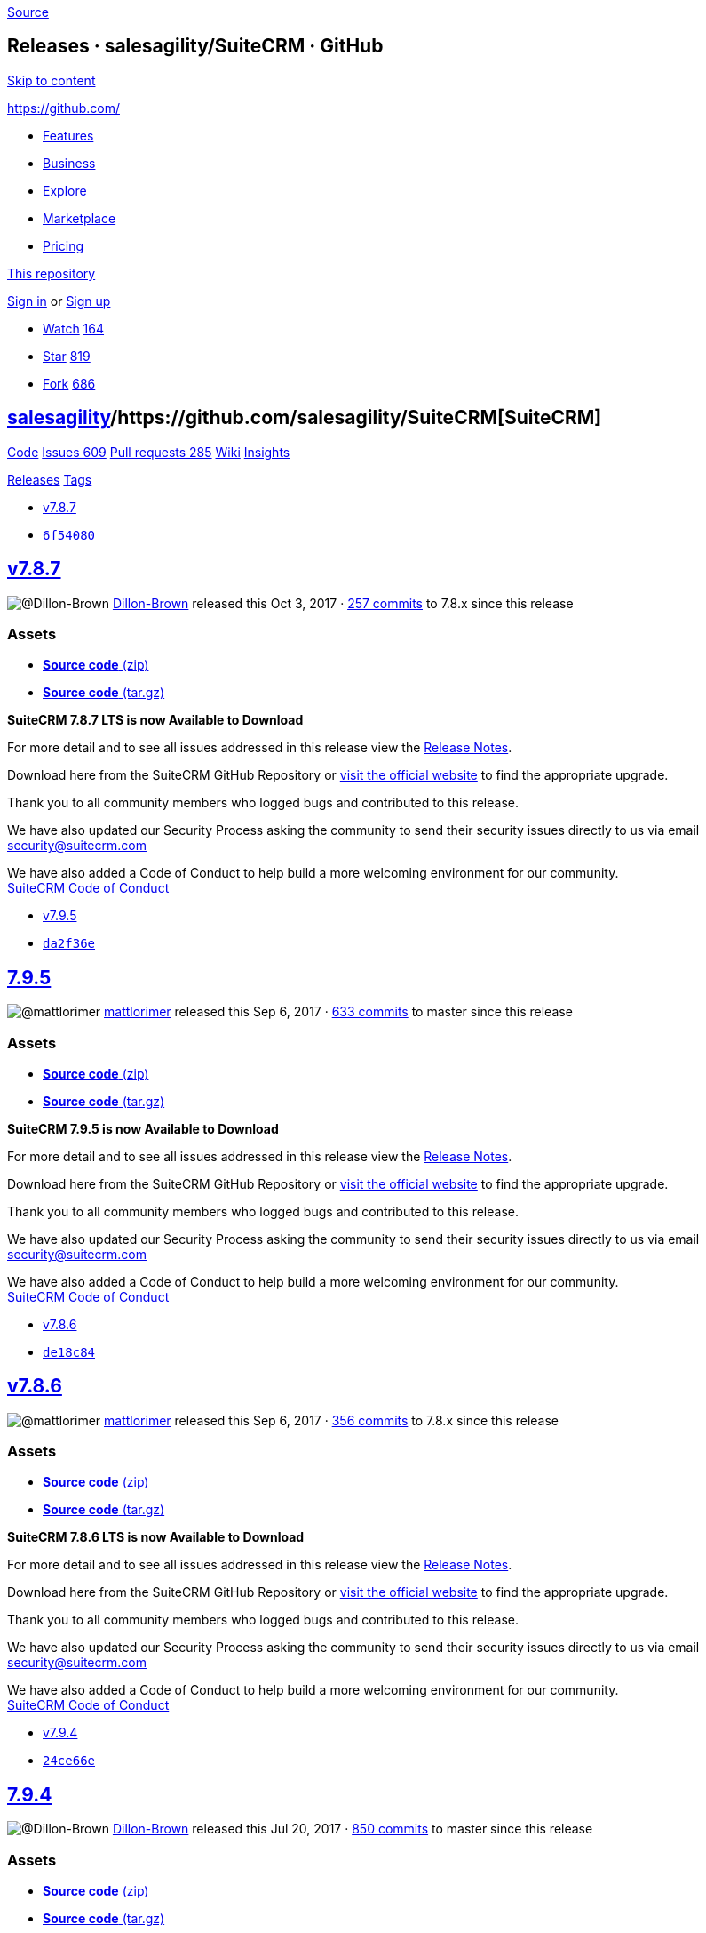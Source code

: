 https://github.com/salesagility/SuiteCRM/releases?after=7.9.6[Source]

[[releases-salesagilitysuitecrm-github]]
Releases · salesagility/SuiteCRM · GitHub
-----------------------------------------

https://github.com#start-of-content[Skip to content]

https://github.com/[]

* https://github.com/features[Features]
* https://github.com/business[Business]
* https://github.com/explore[Explore]
* https://github.com/marketplace[Marketplace]
* https://github.com/pricing[Pricing]

https://github.com/salesagility/SuiteCRM/releases[This repository]

link:/login?return_to=%2Fsalesagility%2FSuiteCRM%2Freleases%3Fafter%3D7.9.6[Sign
in] or link:/join?source=header-repo[Sign up]

* link:/login?return_to=%2Fsalesagility%2FSuiteCRM[Watch]
https://github.com/salesagility/SuiteCRM/watchers[164]
* link:/login?return_to=%2Fsalesagility%2FSuiteCRM[Star]
https://github.com/salesagility/SuiteCRM/stargazers[819]
* link:/login?return_to=%2Fsalesagility%2FSuiteCRM[Fork]
https://github.com/salesagility/SuiteCRM/network[686]

[[salesagility15suitecrm16]]
https://github.com/salesagility[salesagility]/https://github.com/salesagility/SuiteCRM[**SuiteCRM]**
----------------------------------------------------------------------------------------------------

https://github.com/salesagility/SuiteCRM[Code]
https://github.com/salesagility/SuiteCRM/issues[Issues 609]
https://github.com/salesagility/SuiteCRM/pulls[Pull requests 285]
https://github.com/salesagility/SuiteCRM/wiki[Wiki]
https://github.com/salesagility/SuiteCRM/pulse[Insights]

https://github.com/salesagility/SuiteCRM/releases[Releases]
https://github.com/salesagility/SuiteCRM/tags[Tags]

* https://github.com/salesagility/SuiteCRM/tree/v7.8.7[v7.8.7]
* https://github.com/salesagility/SuiteCRM/commit/6f540808a0bf9334ca55013c4abe6698c580f81b[`6f54080`]

[[v7.8.724]]
https://github.com/salesagility/SuiteCRM/releases/tag/v7.8.7[v7.8.7]
--------------------------------------------------------------------

image:https://avatars0.githubusercontent.com/u/26431166?s=40&v=4[@Dillon-Brown]
https://github.com/Dillon-Brown[Dillon-Brown] released this Oct 3, 2017
· https://github.com/salesagility/SuiteCRM/compare/v7.8.7...7.8.x[257
commits] to 7.8.x since this release

[[assets]]
Assets
~~~~~~

* https://github.com/salesagility/SuiteCRM/archive/v7.8.7.zip[*Source
code* (zip)]
* https://github.com/salesagility/SuiteCRM/archive/v7.8.7.tar.gz[*Source
code* (tar.gz)]

*SuiteCRM 7.8.7 LTS is now Available to Download*

For more detail and to see all issues addressed in this release view the
https://suitecrm.com/wiki/index.php/Release_notes_7.8.7[Release Notes].

Download here from the SuiteCRM GitHub Repository or
https://suitecrm.com/download[visit the official website] to find the
appropriate upgrade.

Thank you to all community members who logged bugs and contributed to
this release.

We have also updated our Security Process asking the community to send
their security issues directly to us via email
mailto:security%40suitecrm.com[security@suitecrm.com]

We have also added a Code of Conduct to help build a more welcoming
environment for our community. +
https://github.com/salesagility/SuiteCRM/blob/master/CODE_OF_CONDUCT.md[SuiteCRM
Code of Conduct]

* https://github.com/salesagility/SuiteCRM/tree/v7.9.5[v7.9.5]
* https://github.com/salesagility/SuiteCRM/commit/da2f36eb904933f9b5f4d5a7809ee6b26d05b43a[`da2f36e`]

[[section]]
https://github.com/salesagility/SuiteCRM/releases/tag/v7.9.5[7.9.5]
-------------------------------------------------------------------

image:https://avatars1.githubusercontent.com/u/6449723?s=40&v=4[@mattlorimer]
https://github.com/mattlorimer[mattlorimer] released this Sep 6, 2017 ·
https://github.com/salesagility/SuiteCRM/compare/v7.9.5...master[633
commits] to master since this release

[[assets-1]]
Assets
~~~~~~

* https://github.com/salesagility/SuiteCRM/archive/v7.9.5.zip[*Source
code* (zip)]
* https://github.com/salesagility/SuiteCRM/archive/v7.9.5.tar.gz[*Source
code* (tar.gz)]

*SuiteCRM 7.9.5 is now Available to Download*

For more detail and to see all issues addressed in this release view the
https://suitecrm.com/wiki/index.php/Release_notes_7.9.5[Release Notes].

Download here from the SuiteCRM GitHub Repository or
https://suitecrm.com/download[visit the official website] to find the
appropriate upgrade.

Thank you to all community members who logged bugs and contributed to
this release.

We have also updated our Security Process asking the community to send
their security issues directly to us via email
mailto:security%40suitecrm.com[security@suitecrm.com]

We have also added a Code of Conduct to help build a more welcoming
environment for our community. +
https://github.com/salesagility/SuiteCRM/blob/master/CODE_OF_CONDUCT.md[SuiteCRM
Code of Conduct]

* https://github.com/salesagility/SuiteCRM/tree/v7.8.6[v7.8.6]
* https://github.com/salesagility/SuiteCRM/commit/de18c84462d4e173bee9c14b0cb71dce855354cc[`de18c84`]

[[v7.8.645]]
https://github.com/salesagility/SuiteCRM/releases/tag/v7.8.6[v7.8.6]
--------------------------------------------------------------------

image:https://avatars1.githubusercontent.com/u/6449723?s=40&v=4[@mattlorimer]
https://github.com/mattlorimer[mattlorimer] released this Sep 6, 2017 ·
https://github.com/salesagility/SuiteCRM/compare/v7.8.6...7.8.x[356
commits] to 7.8.x since this release

[[assets-2]]
Assets
~~~~~~

* https://github.com/salesagility/SuiteCRM/archive/v7.8.6.zip[*Source
code* (zip)]
* https://github.com/salesagility/SuiteCRM/archive/v7.8.6.tar.gz[*Source
code* (tar.gz)]

*SuiteCRM 7.8.6 LTS is now Available to Download*

For more detail and to see all issues addressed in this release view the
https://suitecrm.com/wiki/index.php/Release_notes_7.8.6[Release Notes].

Download here from the SuiteCRM GitHub Repository or
https://suitecrm.com/download[visit the official website] to find the
appropriate upgrade.

Thank you to all community members who logged bugs and contributed to
this release.

We have also updated our Security Process asking the community to send
their security issues directly to us via email
mailto:security%40suitecrm.com[security@suitecrm.com]

We have also added a Code of Conduct to help build a more welcoming
environment for our community. +
https://github.com/salesagility/SuiteCRM/blob/master/CODE_OF_CONDUCT.md[SuiteCRM
Code of Conduct]

* https://github.com/salesagility/SuiteCRM/tree/v7.9.4[v7.9.4]
* https://github.com/salesagility/SuiteCRM/commit/24ce66ea84a8f7dbf6628c9539109bc17ec4476e[`24ce66e`]

[[section-1]]
https://github.com/salesagility/SuiteCRM/releases/tag/v7.9.4[7.9.4]
-------------------------------------------------------------------

image:https://avatars0.githubusercontent.com/u/26431166?s=40&v=4[@Dillon-Brown]
https://github.com/Dillon-Brown[Dillon-Brown] released this Jul 20, 2017
· https://github.com/salesagility/SuiteCRM/compare/v7.9.4...master[850
commits] to master since this release

[[assets-3]]
Assets
~~~~~~

* https://github.com/salesagility/SuiteCRM/archive/v7.9.4.zip[*Source
code* (zip)]
* https://github.com/salesagility/SuiteCRM/archive/v7.9.4.tar.gz[*Source
code* (tar.gz)]

*SuiteCRM 7.9.4 is now Available to Download*

For more detail and to see all issues addressed in this release view the
https://suitecrm.com/wiki/index.php/Release_notes_7.9.4[Release Notes].

Download here from the SuiteCRM GitHub Repository or
https://suitecrm.com/download[visit the official website] to find the
appropriate upgrade.

Thank you to all community members who logged bugs and contributed to
this release.

We have also updated our Security Process asking the community to send
their security issues directly to us via email
mailto:security%40suitecrm.com[security@suitecrm.com]

We have also added a Code of Conduct to help build a more welcoming
environment for our community. +
https://github.com/salesagility/SuiteCRM/blob/master/CODE_OF_CONDUCT.md[SuiteCRM
Code of Conduct]

* https://github.com/salesagility/SuiteCRM/tree/v7.9.3[v7.9.3]
* https://github.com/salesagility/SuiteCRM/commit/3daeb36ed366d83a56609165e50048c2fa46f57a[`3daeb36`]

[[section-2]]
https://github.com/salesagility/SuiteCRM/releases/tag/v7.9.3[7.9.3]
-------------------------------------------------------------------

image:https://avatars0.githubusercontent.com/u/26431166?s=40&v=4[@Dillon-Brown]
https://github.com/Dillon-Brown[Dillon-Brown] released this Jul 17, 2017
· https://github.com/salesagility/SuiteCRM/compare/v7.9.3...master[867
commits] to master since this release

[[assets-4]]
Assets
~~~~~~

* https://github.com/salesagility/SuiteCRM/archive/v7.9.3.zip[*Source
code* (zip)]
* https://github.com/salesagility/SuiteCRM/archive/v7.9.3.tar.gz[*Source
code* (tar.gz)]

*SuiteCRM 7.9.3 is now Available to Download*

For more detail and to see all issues addressed in this release view the
https://suitecrm.com/wiki/index.php/Release_notes_7.9.3[Release Notes].

Download here from the SuiteCRM GitHub Repository or
https://suitecrm.com/download[visit the official website] to find the
appropriate upgrade.

Thank you to all community members who logged bugs and contributed to
this release.

We have also updated our Security Process asking the community to send
their security issues directly to us via email
mailto:security%40suitecrm.com[security@suitecrm.com]

We have also added a Code of Conduct to help build a more welcoming
environment for our community. +
https://github.com/salesagility/SuiteCRM/blob/master/CODE_OF_CONDUCT.md[SuiteCRM
Code of Conduct]

Special thanks to [@sergio91pt]https://github.com/sergio91pt[64] for
raising/reviewing security issues.

* https://github.com/salesagility/SuiteCRM/tree/v7.9.2[v7.9.2]
* https://github.com/salesagility/SuiteCRM/commit/084f2f3f1f805cea2603323b1924f998ebffe0e9[`084f2f3`]

[[section-3]]
https://github.com/salesagility/SuiteCRM/releases/tag/v7.9.2[7.9.2]
-------------------------------------------------------------------

image:https://avatars1.githubusercontent.com/u/4041275?s=40&v=4[@samus-aran]
https://github.com/samus-aran[samus-aran] released this Jun 30, 2017 ·
https://github.com/salesagility/SuiteCRM/compare/v7.9.2...master[1109
commits] to master since this release

[[assets-5]]
Assets
~~~~~~

* https://github.com/salesagility/SuiteCRM/archive/v7.9.2.zip[*Source
code* (zip)]
* https://github.com/salesagility/SuiteCRM/archive/v7.9.2.tar.gz[*Source
code* (tar.gz)]

*SuiteCRM 7.9.2 is now Available to Download*

For more detail and to see all issues addressed in this release view the
https://suitecrm.com/wiki/index.php/Release_notes_7.9.2[Release Notes].

Download here from the SuiteCRM GitHub Repository or
https://suitecrm.com/download[visit the official website] to find the
appropriate upgrade.

Thank you to all community members who logged bugs and contributed to
this release.

Checkout our
https://suitecrm.com/forum/announcements/14874-suitecrm-7-9-2-maintenance-patch-now-available[SuiteCRM]
forum announcement.

We have also updated our Security Process asking the community to send
their security issues directly to us via email
mailto:security%40suitecrm.com[security@suitecrm.com]

* https://github.com/salesagility/SuiteCRM/tree/v7.9.1[v7.9.1]
* https://github.com/salesagility/SuiteCRM/commit/032cc000331e1d9a411e468f292e8f9d14d553fd[`032cc00`]

[[section-4]]
https://github.com/salesagility/SuiteCRM/releases/tag/v7.9.1[7.9.1]
-------------------------------------------------------------------

image:https://avatars1.githubusercontent.com/u/4041275?s=40&v=4[@samus-aran]
https://github.com/samus-aran[samus-aran] released this Jun 15, 2017 ·
https://github.com/salesagility/SuiteCRM/compare/v7.9.1...master[1189
commits] to master since this release

[[assets-6]]
Assets
~~~~~~

* https://github.com/salesagility/SuiteCRM/archive/v7.9.1.zip[*Source
code* (zip)]
* https://github.com/salesagility/SuiteCRM/archive/v7.9.1.tar.gz[*Source
code* (tar.gz)]

*SuiteCRM 7.9.1 is now Available to Download*

This release resolves a IMPORTANT Security Vulnerability that effect all
releases of SuiteCRM, all users of ALL previous releases are advised to
Upgrade to 7.9.1 or 7.8.5 as soon as possible.

For more detail and to see all issues addressed in this release view the
https://suitecrm.com/wiki/index.php/Release_notes_7.9.1[Release Notes].

Download here from the SuiteCRM GitHub Repository or
https://suitecrm.com/download[visit the official website] to find the
appropriate upgrade.

Thank you to all community members who logged bugs and contributed to
this release.

Special thanks to https://github.com/krzyc[krzyc] for notifying us of
the security issue.

We have also updated our Security Process asking the community to send
their security issues directly to us via email
mailto:security%40suitecrm.com[security@suitecrm.com]

* https://github.com/salesagility/SuiteCRM/tree/v7.8.5[v7.8.5]
* https://github.com/salesagility/SuiteCRM/commit/1b69962444472196760d139a65c00379f161b3ac[`1b69962`]

[[section-5]]
https://github.com/salesagility/SuiteCRM/releases/tag/v7.8.5[7.8.5]
-------------------------------------------------------------------

image:https://avatars1.githubusercontent.com/u/4041275?s=40&v=4[@samus-aran]
https://github.com/samus-aran[samus-aran] released this Jun 15, 2017 ·
https://github.com/salesagility/SuiteCRM/compare/v7.8.5...7.8.x[375
commits] to 7.8.x since this release

[[assets-7]]
Assets
~~~~~~

* https://github.com/salesagility/SuiteCRM/archive/v7.8.5.zip[*Source
code* (zip)]
* https://github.com/salesagility/SuiteCRM/archive/v7.8.5.tar.gz[*Source
code* (tar.gz)]

*SuiteCRM 7.8.5 is now Available to Download*

This release addresses an Important Security Issue and addresses many
other Issues

Users of ALL previous releases are advised to Upgrade to 7.8.5 or 7.9.1
as soon as possible

For more detail and to see all issues addressed in this release view the
https://suitecrm.com/wiki/index.php?title=Release_notes_7.8.5[Release
Notes]

Download here from the SuiteCRM GitHub Repository or
https://suitecrm.com/download[visit the official website] to find the
appropriate upgrade.

Special thanks to https://github.com/krzyc[krzyc] for notifying us of
the security issue.

We have also updated our Security Process asking the community to send
their security issues directly to us via email
mailto:security%40suitecrm.com[security@suitecrm.com].

* https://github.com/salesagility/SuiteCRM/tree/v7.9.0[v7.9.0]
* https://github.com/salesagility/SuiteCRM/commit/2e1122effe9684c524dcc9e21b77d1eba45b4787[`2e1122e`]

[[section-6]]
https://github.com/salesagility/SuiteCRM/releases/tag/v7.9.0[7.9.0]
-------------------------------------------------------------------

image:https://avatars1.githubusercontent.com/u/4041275?s=40&v=4[@samus-aran]
https://github.com/samus-aran[samus-aran] released this May 29, 2017 ·
https://github.com/salesagility/SuiteCRM/compare/v7.9.0...master[1419
commits] to master since this release

[[assets-8]]
Assets
~~~~~~

* https://github.com/salesagility/SuiteCRM/archive/v7.9.0.zip[*Source
code* (zip)]
* https://github.com/salesagility/SuiteCRM/archive/v7.9.0.tar.gz[*Source
code* (tar.gz)]

*SuiteCRM 7.9.0 is now Available to Download*

*New Email Client* New designed SuiteP Email client - see Release Notes
for more details +
*New Preferred Email Template Editor* - a new user preference to select
either a TinyMCE, Mozaik, or direct HTML +
*Improved Project Module* - Gantt chart, Project creation and task
allocation improvements +
*Updated View Summary* - Updated styling and new grouped by 'type' +
*Deprecated Suite7 & SuiteR themes* - don't worry, we have announced LTS
for 7.8.x

For more detail and to see all issues addressed in this release view the
https://suitecrm.com/wiki/index.php/Release_notes_7.9.0[Release Notes]
which also includes a 7.9.0 specific User Guide.

Download here from the SuiteCRM GitHub Repository or
https://suitecrm.com/download[visit the official website] to find the
appropriate upgrade.

Thank you to all community members who logged bugs and contributed to
this release.

* https://github.com/salesagility/SuiteCRM/tree/v7.8.4[v7.8.4]
* https://github.com/salesagility/SuiteCRM/commit/e7fe1d56b62f650824cbbfca1fcd8da8dda46205[`e7fe1d5`]

[[section-7]]
https://github.com/salesagility/SuiteCRM/releases/tag/v7.8.4[7.8.4]
-------------------------------------------------------------------

image:https://avatars1.githubusercontent.com/u/4041275?s=40&v=4[@samus-aran]
https://github.com/samus-aran[samus-aran] released this May 29, 2017 ·
https://github.com/salesagility/SuiteCRM/compare/v7.8.4...master[1958
commits] to master since this release

[[assets-9]]
Assets
~~~~~~

* https://github.com/salesagility/SuiteCRM/archive/v7.8.4.zip[*Source
code* (zip)]
* https://github.com/salesagility/SuiteCRM/archive/v7.8.4.tar.gz[*Source
code* (tar.gz)]

*SuiteCRM 7.8.4 is now Available to Download*

SuiteCRM 7.8.4 is a Bug Fix release

Please see the
https://suitecrm.com/wiki/index.php/Release_notes_7.8.4[Release Notes]
on list of Bug fixes noted on Github and
https://suitecrm.com/forum/index[SuiteCRM Forums].

Download here from the SuiteCRM GitHub Repository or
https://suitecrm.com/download[visit the official website] to find the
appropriate upgrade.

Thank you to all community members who logged bugs and contributed to
this release.

Special thanks to https://github.com/haris-raheem[haris-raheem] for
providing further enhancements for the Projects Module.

https://github.com/salesagility/SuiteCRM/releases[Previous]https://github.com/salesagility/SuiteCRM/releases?after=v7.8.4[Next]

* © 2018 GitHub, Inc.
* https://github.com/site/terms[Terms]
* https://github.com/site/privacy[Privacy]
* https://github.com/security[Security]
* https://status.github.com/[Status]
* https://help.github.com[Help] https://github.com[]
* https://github.com/contact[Contact GitHub]
* https://developer.github.com[API]
* https://training.github.com[Training]
* https://shop.github.com[Shop]
* https://github.com/blog[Blog]
* https://github.com/about[About]

You can't perform that action at this time.

You signed in with another tab or window. link:[Reload] to refresh your
session. You signed out in another tab or window. link:[Reload] to
refresh your session.
